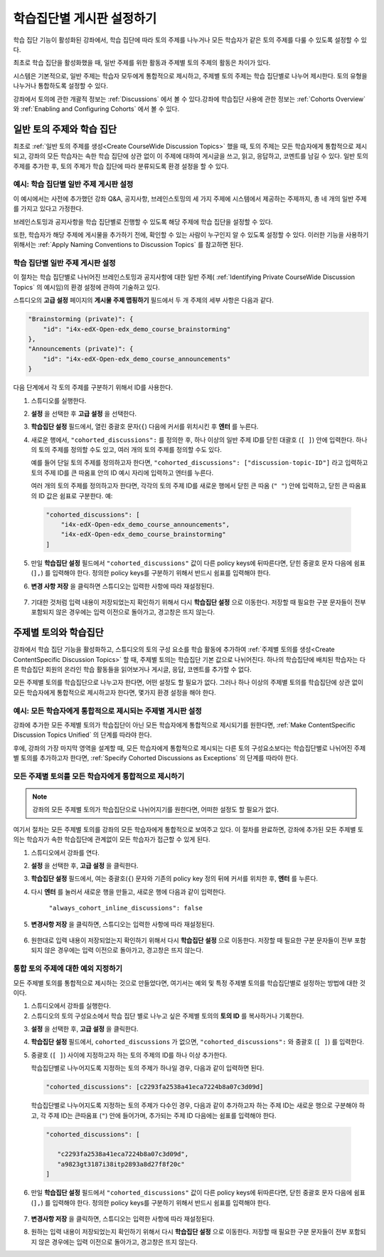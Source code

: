 
.. _Set up Discussions in Cohorted Courses:


######################################################
학습집단별 게시판 설정하기
######################################################

학습 집단 기능이 활성화된 강좌에서, 학습 집단에 따라 토의 주제를 나누거나 모든 학습자가 같은 토의 주제를 다룰 수 있도록 설정할 수 있다.

최초로 학습 집단을 활성화했을 때, 일반 주제를 위한 활동과 주제별 토의 주제의 활동은 차이가 있다.

시스템은 기본적으로, 일반 주제는 학습자 모두에게 통합적으로 제시하고, 주제별 토의 주제는 학습 집단별로 나누어 제시한다. 토의 유형을 나누거나 통합하도록 설정할 수 있다. 

강좌에서 토의에 관한 개괄적 정보는 :ref:`Discussions` 에서 볼 수 있다.강좌에 학습집단 사용에 관한 정보는 :ref:`Cohorts Overview` 와 :ref:`Enabling and Configuring Cohorts` 에서 볼 수 있다. 

***********************************************
일반 토의 주제와 학습 집단
***********************************************

최초로 :ref:`일반 토의 주제를 생성<Create CourseWide Discussion Topics>` 했을 때, 토의 주제는 모든 학습자에게 통합적으로 제시되고, 강좌의 모든 학습자는 속한 학습 집단에 상관 없이 이 주제에 대하여 게시글을 쓰고, 읽고, 응답하고, 코멘트를 남길 수 있다. 일반 토의 주제를 추가한 후, 토의 주제가 학습 집단에 따라 분류되도록 환경 설정을 할 수 있다.

.. _Identifying Private CourseWide Discussion Topics:

=============================================================
예시: 학습 집단별 일반 주제 게시판 설정
=============================================================

이 예시에서는 사전에 추가했던 강좌 Q&A, 공지사항, 브레인스토밍의 세 가지 주제에 시스템에서 제공하는 주제까지, 총 네 개의 일반 주제를 가지고 있다고 가정한다.

.. image:: ../../../shared/building_and_running_chapters/Images/Discussion_Add_cohort_topics.png
 :alt: Discussion Topic Mapping field with four course-wide discussion topics 
       defined

브레인스토밍과 공지사항을 학습 집단별로 진행할 수 있도록 해당 주제에 학습 집단을 설정할 수 있다.

또한, 학습자가 해당 주제에 게시물을 추가하기 전에, 확인할 수 있는 사람이 누구인지 알 수 있도록 설정할 수 있다. 이러한 기능을 사용하기 위해서는 :ref:`Apply Naming Conventions to Discussion Topics` 를 참고하면 된다. 


.. _Configure CourseWide Discussion Topics as Private:

======================================================
학습 집단별 일반 주제 게시판 설정
======================================================

이 절차는 학습 집단별로 나뉘어진 브레인스토밍과 공지사항에 대한 일반 주제( :ref:`Identifying Private
CourseWide Discussion Topics` 의 예시임)의 환경 설정에 관하여 기술하고 있다.

스튜디오의 **고급 설정** 페이지의 **게시물 주제 맵핑하기** 필드에서 두 개 주제의 세부 사항은 다음과 같다. 

.. code::

      "Brainstorming (private)": {
          "id": "i4x-edX-Open-edx_demo_course_brainstorming"
      },
      "Announcements (private)": {
          "id": "i4x-edX-Open-edx_demo_course_announcements"
      }

다음 단계에서 각 토의 주제를 구분하기 위해서 ID를 사용한다.

#. 스튜디오를 실행한다. 

#. **설정** 을 선택한 후 **고급 설정** 을 선택한다.

#. **학습집단 설정** 필드에서, 열린 중괄호 문자(``{``) 다음에 커서를 
   위치시킨 후 **엔터** 를 누른다.

#. 새로운 행에서, ``"cohorted_discussions":`` 를 정의한 후, 하나 이상의 
   일반 주제 ID를 닫힌 대괄호 (``[ ]``) 안에 입력한다. 하나의 토의 주제를 
   정의할 수도 있고, 여러 개의 토의 주제를 정의할 수도 있다.  
 
   예를 들어 단일 토의 주제를 정의하고자 한다면, ``"cohorted_discussions": ["discussion-topic-ID"]`` 
   라고 입력하고 토의 주제 ID를 큰 따옴표 안의 ID 예시 자리에 입력하고 엔터를 누른다.  

   여러 개의 토의 주제를 정의하고자 한다면, 각각의 토의 주제 ID를 
   새로운 행에서 닫힌 큰 따옴 (``" "``) 안에 입력하고, 닫힌 큰 따옴표의 ID 값은 쉼표로 구분한다. 예:
 
 .. code:: 

   "cohorted_discussions": [
       "i4x-edX-Open-edx_demo_course_announcements",
       "i4x-edX-Open-edx_demo_course_brainstorming"
   ]
   
5. 만일 **학습집단 설정** 필드에서 ``"cohorted_discussions"`` 값이 다른 policy keys에 
   뒤따른다면, 닫힌 중괄호 문자 다음에 쉼표 (``],``) 를 입력해야 한다. 정의한 policy keys를 
   구분하기 위해서 반드시 쉼표를 입력해야 한다.

.. Adding a line to force a line space

6. **변경 사항 저장** 을 클릭하면 스튜디오는 입력한 사항에 따라 재설정된다. 

 .. image:: ../../../shared/building_and_running_chapters/Images/Configure_cohort_topic.png
  :alt: Cohort Configuration dictionary field with the cohorted_discussions key
        defined

7. 기대한 것처럼 입력 내용이 저장되었는지 확인하기 위해서 다시 **학습집단 설정** 으로 이동한다.   
   저장할 때 필요한 구분 문자들이 전부 포함되지 않은 경우에는 입력 이전으로 돌아가고, 경고창은 뜨지 않는다.


********************************************************
주제별 토의와 학습집단
********************************************************

강좌에서 학습 집단 기능을 활성화하고, 스튜디오의 토의 구성 요소를 학습 활동에 추가하여 :ref:`주제별 토의를 생성<Create ContentSpecific Discussion Topics>` 할 때, 주제별 토의는 학습집단 기본 값으로 나뉘어진다. 하나의 학습집단에 배치된 학습자는 다른 학습집단 회원의 온라인 학습 활동들을 읽어보거나 게시글, 응답, 코멘트를 추가할 수 없다. 

모든 주제별 토의를 학습집단으로 나누고자 한다면, 어떤 설정도 할 필요가 없다. 그러나 하나 이상의 주제별 토의를 학습집단에 상관 없이 모든 학습자에게 통합적으로 제시하고자 한다면, 몇가지 환경 설정을 해야 한다.


=====================================================================
예시: 모든 학습자에게 통합적으로 제시되는 주제별 게시판 설정
=====================================================================

강좌에 추가한 모든 주제별 토의가 학습집단이 아닌 모든 학습자에게 통합적으로 제시되기를 원한다면, 
:ref:`Make ContentSpecific Discussion Topics Unified` 의 단계를 따라야 한다.

후에, 강좌의 가장 마지막 영역을 설계할 때, 모든 학습자에게 통합적으로 제시되는 다른 토의 구성요소보다는 학습집단별로 나뉘어진 주제별 토의를 추가하고자 한다면, :ref:`Specify Cohorted Discussions as Exceptions` 의 단계를 따라야 한다. 


.. _Make ContentSpecific Discussion Topics Unified:

================================================================
모든 주제별 토의를 모든 학습자에게 통합적으로 제시하기
================================================================

.. note:: 강좌의 모든 주제별 토의가 학습집단으로 나뉘어지기를 원한다면, 어떠한 설정도 할 필요가 없다.

여기서 절차는 모든 주제별 토의를 강좌의 모든 학습자에게 통합적으로 보여주고 있다. 이 절차를 완료하면, 강좌에 추가된 모든 주제별 토의는 학습자가 속한 학습집단에 관계없이 모든 학습자가 접근할 수 있게 된다.  

#. 스튜디오에서 강좌를  연다. 

#. **설정** 을 선택한 후, **고급 설정** 을 클릭한다.

#. **학습집단 설정** 필드에서, 여는 중괄호(``{``) 문자와 기존의 policy key 정의 뒤에 커서를 위치한 후, **엔터** 를 누른다.

#. 다시 **엔터** 를 눌러서 새로운 행을 만들고, 새로운 행에 다음과 같이 입력한다. 
   
    ``"always_cohort_inline_discussions": false``
   

5. **변경사항 저장** 을 클릭하면, 스튜디오는 입력한 사항에 따라 재설정된다.
 
 .. image:: ../../../shared/building_and_running_chapters/Images/cohort_config_always_inline.png
  :alt: Cohort Configuration dictionary field with the cohort key set as true and the always cohort inline discussions key set as false

6. 원한대로  입력 내용이 저장되었는지 확인하기 위해서 다시  **학습집단 설정** 으로 이동한다.  
   저장할 때 필요한 구분 문자들이 전부 포함되지 않은 경우에는 입력 이전으로 돌아가고, 경고창은 뜨지 않는다.


.. _Specify Cohorted Discussions as Exceptions:

================================================================
통합 토의 주제에 대한 예외 지정하기
================================================================

모든 주제별 토의를 통합적으로 제시하는 것으로 만들었다면, 여기서는 예외 및 특정 주제별 토의를 학습집단별로 설정하는 방법에 대한 것이다.

#. 스튜디오에서 강좌를 실행한다. 
   
#. 스튜디오의 토의 구성요소에서 학습 집단 별로 나누고 싶은 주제별 토의의 **토의 ID** 를 복사하거나 기록한다.
   
.. image:: ../../../shared/building_and_running_chapters/Images/DiscussionID.png

3. **설정** 을 선택한 후, **고급 설정** 을 클릭한다.

#. **학습집단 설정** 필드에서, ``cohorted_discussions`` 가 없으면,  ``"cohorted_discussions":`` 와  중괄호 (``[ ]``) 를 입력한다. 

#. 중괄호 (``[ ]``) 사이에 지정하고자 하는 토의 주제의 ID를 하나 이상 추가한다. 

   학습집단별로 나누어지도록 지정하는 토의 주제가 하나일 경우, 다음과 같이 입력하면 된다.

   .. code::

      "cohorted_discussions": [c2293fa2538a41eca7224b8a07c3d09d] 


   학습집단별로 나누어지도록 지정하는 토의 주제가 다수인 경우, 다음과 같이 추가하고자 하는 주제 ID는 새로운 행으로 구분해야 하고, 각 주제 ID는 큰따옴표 (``"``) 안에 들어가며, 추가되는 주제 ID 다음에는 쉼표를 입력해야 한다. 
 
 .. code::  

    "cohorted_discussions": [

       "c2293fa2538a41eca7224b8a07c3d09d",
       "a9823gt3187i38itp2893a8d27f8f20c"
    ]


6. 만일 **학습집단 설정** 필드에서 ``"cohorted_discussions"`` 값이 다른 policy keys에 뒤따른다면, 닫힌 중괄호 문자 다음에 쉼표 (``],``) 를 입력해야 한다. 정의한 policy keys를 구분하기 위해서 반드시 쉼표를 입력해야 한다.    

 .. image:: ../../../shared/building_and_running_chapters/Images/cohort_config_cohorted_discussions.png
  :alt: Cohort Configuration dictionary field with the cohort key set as true, the always cohort inline discussions key set as false, and two discussion topics IDs entered under the cohorted discussions policy key


7. **변경사항 저장** 을 클릭하면, 스튜디오는 입력한 사항에 따라 재설정된다.
   
.. Adding a line to force a line space

8. 원하는 입력 내용이 저장되었는지 확인하기 위해서 다시 **학습집단 설정** 으로 이동한다. 저장할 때 필요한 구분 문자들이 전부 포함되지 않은 경우에는 입력 이전으로 돌아가고, 경고창은 뜨지 않는다. 
   
